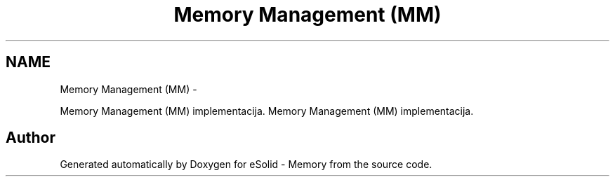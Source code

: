 .TH "Memory Management (MM)" 3 "Fri Nov 22 2013" "Version 1.0BetaR01" "eSolid - Memory" \" -*- nroff -*-
.ad l
.nh
.SH NAME
Memory Management (MM) \- 
.PP
Memory Management (MM) implementacija\&.  
Memory Management (MM) implementacija\&. 


.SH "Author"
.PP 
Generated automatically by Doxygen for eSolid - Memory from the source code\&.
